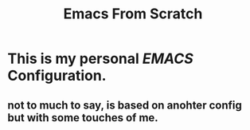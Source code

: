 #+title: Emacs From Scratch

* This is my personal /EMACS/ Configuration.

** not to much to say, is based on anohter config but with some touches of me.
